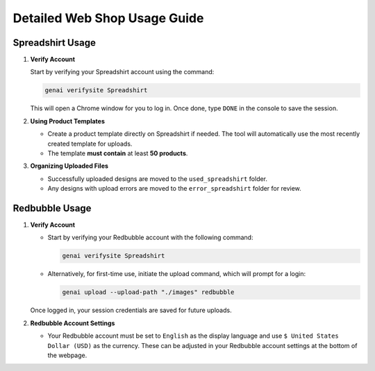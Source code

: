 .. -*- coding: utf-8 -*-
.. Copyright (C) 2024
.. Benjamin Thomas Schwertfeger https://github.com/btschwertfeger
.. Leonhard Thomas Schwertfeger https://github.com/LeonhardSchwertfeger

Detailed Web Shop Usage Guide
=============================

Spreadshirt Usage
-----------------

1. **Verify Account**

   Start by verifying your Spreadshirt account using the command:

   .. code-block:: bash

      genai verifysite Spreadshirt

   This will open a Chrome window for you to log in. Once done, type ``DONE`` in
   the console to save the session.

2. **Using Product Templates**

   - Create a product template directly on Spreadshirt if needed. The tool will
     automatically use the most recently created template for uploads.
   - The template **must contain** at least **50 products**.

3. **Organizing Uploaded Files**

   - Successfully uploaded designs are moved to the ``used_spreadshirt`` folder.
   - Any designs with upload errors are moved to the ``error_spreadshirt``
     folder for review.


.. image:: ../assets/upload.gif
   :alt: upload GIF
   :width: 900px
   :align: center


Redbubble Usage
---------------

1. **Verify Account**

   - Start by verifying your Redbubble account with the following command:

     .. code-block:: bash

        genai verifysite Spreadshirt

   - Alternatively, for first-time use, initiate the upload command, which will
     prompt for a login:

     .. code-block:: bash

        genai upload --upload-path "./images" redbubble

   Once logged in, your session credentials are saved for future uploads.

2. **Redbubble Account Settings**

   - Your Redbubble account must be set to ``English`` as the display language
     and use ``$ United States Dollar (USD)`` as the currency. These can be
     adjusted in your Redbubble account settings at the bottom of the webpage.
